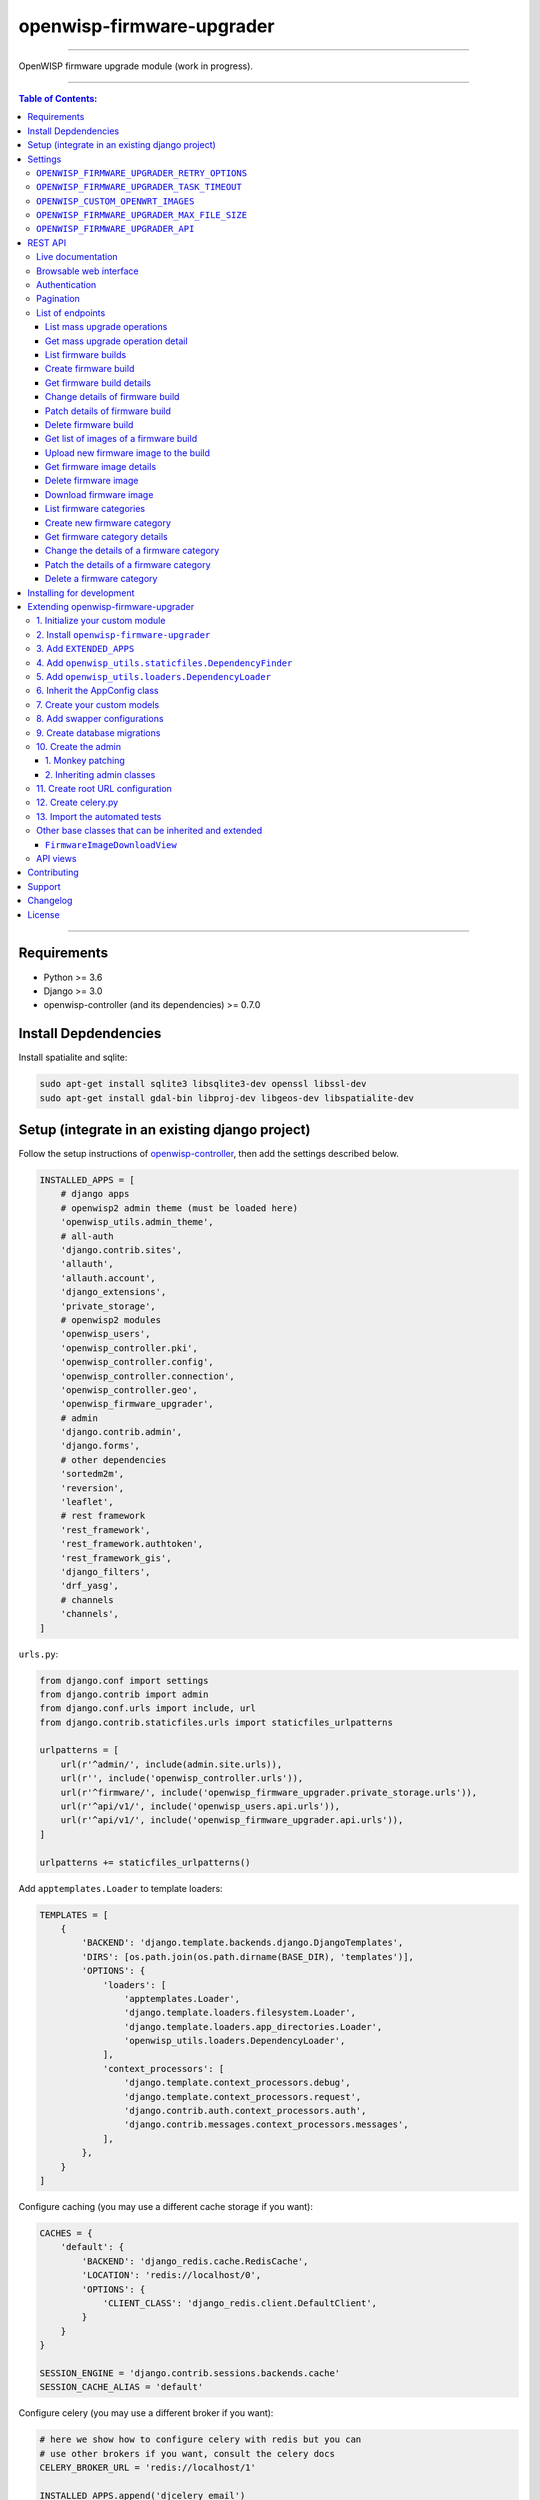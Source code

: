 openwisp-firmware-upgrader
==========================

.. image:: https://travis-ci.org/openwisp/openwisp-firmware-upgrader.svg
   :target: https://travis-ci.org/openwisp/openwisp-firmware-upgrader

.. image:: https://coveralls.io/repos/openwisp/openwisp-firmware-upgrader/badge.svg
  :target: https://coveralls.io/r/openwisp/openwisp-firmware-upgrader

.. image:: https://requires.io/github/openwisp/openwisp-firmware-upgrader/requirements.svg?branch=master
   :target: https://requires.io/github/openwisp/openwisp-firmware-upgrader/requirements/?branch=master
   :alt: Requirements Status

.. image:: https://img.shields.io/gitter/room/nwjs/nw.js.svg?style=flat-square
   :target: https://gitter.im/openwisp/general
   :alt: support chat

.. image:: https://img.shields.io/badge/code%20style-black-000000.svg
   :target: https://pypi.org/project/black/
   :alt: code style: black

------------

OpenWISP firmware upgrade module (work in progress).

.. image:: https://raw.githubusercontent.com/openwisp/openwisp2-docs/master/assets/design/openwisp-logo-black.svg
  :target: http://openwisp.org

------------

.. contents:: **Table of Contents**:
   :backlinks: none
   :depth: 3

------------

Requirements
------------

- Python >= 3.6
- Django >= 3.0
- openwisp-controller (and its dependencies) >= 0.7.0

Install Depdendencies
---------------------

Install spatialite and sqlite:

.. code-block:: shell

    sudo apt-get install sqlite3 libsqlite3-dev openssl libssl-dev
    sudo apt-get install gdal-bin libproj-dev libgeos-dev libspatialite-dev

Setup (integrate in an existing django project)
-----------------------------------------------

Follow the setup instructions of `openwisp-controller
<https://github.com/openwisp/openwisp-controller>`_, then add the settings described below.

.. code-block:: python

    INSTALLED_APPS = [
        # django apps
        # openwisp2 admin theme (must be loaded here)
        'openwisp_utils.admin_theme',
        # all-auth
        'django.contrib.sites',
        'allauth',
        'allauth.account',
        'django_extensions',
        'private_storage',
        # openwisp2 modules
        'openwisp_users',
        'openwisp_controller.pki',
        'openwisp_controller.config',
        'openwisp_controller.connection',
        'openwisp_controller.geo',
        'openwisp_firmware_upgrader',
        # admin
        'django.contrib.admin',
        'django.forms',
        # other dependencies
        'sortedm2m',
        'reversion',
        'leaflet',
        # rest framework
        'rest_framework',
        'rest_framework.authtoken',
        'rest_framework_gis',
        'django_filters',
        'drf_yasg',
        # channels
        'channels',
    ]

``urls.py``:

.. code-block:: python

    from django.conf import settings
    from django.contrib import admin
    from django.conf.urls import include, url
    from django.contrib.staticfiles.urls import staticfiles_urlpatterns

    urlpatterns = [
        url(r'^admin/', include(admin.site.urls)),
        url(r'', include('openwisp_controller.urls')),
        url(r'^firmware/', include('openwisp_firmware_upgrader.private_storage.urls')),
        url(r'^api/v1/', include('openwisp_users.api.urls')),
        url(r'^api/v1/', include('openwisp_firmware_upgrader.api.urls')),
    ]

    urlpatterns += staticfiles_urlpatterns()

Add ``apptemplates.Loader`` to template loaders:

.. code-block:: python

    TEMPLATES = [
        {
            'BACKEND': 'django.template.backends.django.DjangoTemplates',
            'DIRS': [os.path.join(os.path.dirname(BASE_DIR), 'templates')],
            'OPTIONS': {
                'loaders': [
                    'apptemplates.Loader',
                    'django.template.loaders.filesystem.Loader',
                    'django.template.loaders.app_directories.Loader',
                    'openwisp_utils.loaders.DependencyLoader',
                ],
                'context_processors': [
                    'django.template.context_processors.debug',
                    'django.template.context_processors.request',
                    'django.contrib.auth.context_processors.auth',
                    'django.contrib.messages.context_processors.messages',
                ],
            },
        }
    ]

Configure caching (you may use a different cache storage if you want):

.. code-block:: python

    CACHES = {
        'default': {
            'BACKEND': 'django_redis.cache.RedisCache',
            'LOCATION': 'redis://localhost/0',
            'OPTIONS': {
                'CLIENT_CLASS': 'django_redis.client.DefaultClient',
            }
        }
    }

    SESSION_ENGINE = 'django.contrib.sessions.backends.cache'
    SESSION_CACHE_ALIAS = 'default'

Configure celery (you may use a different broker if you want):

.. code-block:: python

    # here we show how to configure celery with redis but you can
    # use other brokers if you want, consult the celery docs
    CELERY_BROKER_URL = 'redis://localhost/1'

    INSTALLED_APPS.append('djcelery_email')
    EMAIL_BACKEND = 'djcelery_email.backends.CeleryEmailBackend'

If you decide to use redis (as shown in these examples),
install the requierd python packages::

    pip install redis django-redis

Settings
--------

``OPENWISP_FIRMWARE_UPGRADER_RETRY_OPTIONS``
~~~~~~~~~~~~~~~~~~~~~~~~~~~~~~~~~~~~~~~~~~~~

+--------------+--------------+
| **type**:    | ``dict``     |
+--------------+--------------+
| **default**: | see below    |
+--------------+--------------+

.. code-block:: python

    # default value of OPENWISP_FIRMWARE_UPGRADER_RETRY_OPTIONS:

    dict(
       max_retries=4,
       retry_backoff=60,
       retry_backoff_max=600,
       retry_jitter=True,
    )

Retry settings for recoverable failures during firmware upgrades.

By default if an upgrade operation fails before the firmware is flashed
(eg: because of a network issue during the upload of the image),
the upgrade operation will be retried 4 more times with an exponential
random backoff and a maximum delay of 10 minutes.

For more information regarding these settings, consult the `celery documentation
regarding automatic retries for known errors
<https://docs.celeryproject.org/en/stable/userguide/tasks.html#automatic-retry-for-known-exceptions>`_.

``OPENWISP_FIRMWARE_UPGRADER_TASK_TIMEOUT``
~~~~~~~~~~~~~~~~~~~~~~~~~~~~~~~~~~~~~~~~~~~

+--------------+--------------+
| **type**:    | ``int``      |
+--------------+--------------+
| **default**: | ``600``      |
+--------------+--------------+

Timeout for the background tasks which perform firmware upgrades.

If for some unexpected reason an upgrade remains stuck for more than 10 minutes,
the upgrade operation will be flagged as failed and the task will be killed.

This should not happen, but a global task time out is a best practice when
using background tasks because it prevents the situation in which an unexpected
bug causes a specific task to hang, which will quickly fill all the available
slots in a background queue and prevent other tasks from being executed, which
will end up affecting negatively the rest of the application.

``OPENWISP_CUSTOM_OPENWRT_IMAGES``
~~~~~~~~~~~~~~~~~~~~~~~~~~~~~~~~~~

+--------------+-------------+
| **type**:    | ``tuple``   |
+--------------+-------------+
| **default**: | ``None``    |
+--------------+-------------+

This setting can be used to add new image types for OpenWRT, eg:

.. code-block:: python

    OPENWISP_CUSTOM_OPENWRT_IMAGES = (
        ('customimage-squashfs-sysupgrade.bin', {
            'label': 'Custom WAP-1200',
            'boards': ('CWAP1200',)
        }),
    )

**Notes**:

- ``label`` it's the human readable name of the model which will be
  displayed in the UI
- ``boards`` is a tuple of board names with which the different versions
  of the hardware are identified on OpenWRT; this field is used to
  recognize automatically devices which have registered into OpenWISP

``OPENWISP_FIRMWARE_UPGRADER_MAX_FILE_SIZE``
~~~~~~~~~~~~~~~~~~~~~~~~~~~~~~~~~~~~~~~~~~~~

+--------------+------------------------------+
| **type**:    | ``int``                      |
+--------------+------------------------------+
| **default**: | ``30 * 1024 * 1024`` (30 MB) |
+--------------+------------------------------+

This setting can be used to set the maximum size limit for firmware images, eg:

.. code-block:: python

    OPENWISP_FIRMWARE_UPGRADER_MAX_FILE_SIZE = 40 * 1024 * 1024  # 40MB

**Notes**:

- Value must be specified in bytes. ``None`` means unlimited.

``OPENWISP_FIRMWARE_UPGRADER_API``
~~~~~~~~~~~~~~~~~~~~~~~~~~~~~~~~~~

+--------------+-----------+
| **type**:    | ``bool``  |
+--------------+-----------+
| **default**: | ``False`` |
+--------------+-----------+

Indicates whether the API for Firmware Upgrader is enabled or not.

REST API
--------

To enable the API the setting
`OPENWISP_FIRMWARE_UPGRADER_API <#openwisp-firmware-upgrader-api>`_
must be set to ``True``.

Live documentation
~~~~~~~~~~~~~~~~~~

.. image:: docs/images/api-docs.gif

A general live API documentation (following the OpenAPI specification) at ``/api/v1/docs/``.

Browsable web interface
~~~~~~~~~~~~~~~~~~~~~~~

.. image:: docs/images/api-ui.png

Additionally, opening any of the endpoints `listed below <#list-of-endpoints>`_
directly in the browser will show the `browsable API interface of Django-REST-Framework
<https://www.django-rest-framework.org/topics/browsable-api/>`_,
which makes it even easier to find out the details of each endpoint.

Authentication
~~~~~~~~~~~~~~

See openwisp-users: `authenticating with the user token
<https://github.com/openwisp/openwisp-users#authenticating-with-the-user-token>`_.

When browsing the API via the `Live documentation <#live-documentation>`_
or the `Browsable web page <#browsable-web-interface>`_, you can also use
the session authentication by logging in the django admin.

Pagination
~~~~~~~~~~

All *list* endpoints support the ``page_size`` parameter that allows paginating
the results in conjunction with the ``page`` parameter.

.. code-block:: text

    GET /api/v1/firmware/build/?page_size=10
    GET /api/v1/firmware/build/?page_size=10&page=2

List of endpoints
~~~~~~~~~~~~~~~~~

Since the detailed explanation is contained in the `Live documentation <#live-documentation>`_
and in the `Browsable web page <#browsable-web-interface>`_ of each point,
here we'll provide just a list of the available endpoints,
for further information please open the URL of the endpoint in your browser.

List mass upgrade operations
############################

.. code-block:: text

    GET ​/v1​/firmware​/batch-upgrade-operation​/

Get mass upgrade operation detail
#################################

.. code-block:: text

    GET ​/v1​/firmware​/batch-upgrade-operation​/{id}​/

List firmware builds
####################

.. code-block:: text

    GET ​/v1​/firmware​/build​/

Create firmware build
#####################

.. code-block:: text

    POST ​/v1​/firmware​/build​/

Get firmware build details
##########################

.. code-block:: text

    GET ​/v1​/firmware​/build​/{id}​/

Change details of firmware build
################################

.. code-block:: text

    PUT ​/v1​/firmware​/build​/{id}​/

Patch details of firmware build
###############################

.. code-block:: text

    PATCH ​/v1​/firmware​/build​/{id}​/

Delete firmware build
#####################

.. code-block:: text

    DELETE ​/v1​/firmware​/build​/{id}​/

Get list of images of a firmware build
######################################

.. code-block:: text

    GET ​/v1​/firmware​/build​/{id}​/image​/

Upload new firmware image to the build
######################################

.. code-block:: text

    POST ​/v1​/firmware​/build​/{id}​/image​/

Get firmware image details
##########################

.. code-block:: text

    GET ​/v1​/firmware​/build​/{build_pk}​/image​/{id}​/

Delete firmware image
#####################

.. code-block:: text

    DELETE ​/v1​/firmware​/build​/{build_pk}​/image​/{id}​/

Download firmware image
#######################

.. code-block:: text

    GET ​/v1​/firmware​/build​/{build_pk}​/image​/{id}​/download​/

List firmware categories
########################

.. code-block:: text

    GET ​/v1​/firmware​/category​/

Create new firmware category
############################

.. code-block:: text

    POST ​/v1​/firmware​/category​/

Get firmware category details
#############################

.. code-block:: text

    GET ​/v1​/firmware​/category​/{id}​/

Change the details of a firmware category
#########################################

.. code-block:: text

    PUT ​/v1​/firmware​/category​/{id}​/

Patch the details of a firmware category
########################################

.. code-block:: text

    PATCH ​/v1​/firmware​/category​/{id}​/

Delete a firmware category
##########################

.. code-block:: text

    DELETE ​/v1​/firmware​/category​/{id}​/

Installing for development
--------------------------

Install your forked repo:

.. code-block:: shell

    git clone git://github.com/<your_fork>/openwisp-firmware-upgrader
    cd openwisp-firmware-upgrader/
    python setup.py develop

Install test requirements:

.. code-block:: shell

    pip install -r requirements-test.txt

Create database:

.. code-block:: shell

    cd tests/
    ./manage.py migrate
    ./manage.py createsuperuser

Launch development server:

.. code-block:: shell

    ./manage.py runserver 0.0.0.0:8000

You can access the admin interface at http://127.0.0.1:8000/admin/.

Run celery and celery-beat with the following commands
(separate terminal windows are needed):

.. code-block:: shell

    # (cd tests)
    celery -A openwisp2 worker -l info
    celery -A openwisp2 beat -l info

Run tests with:

.. code-block:: shell

    # run qa checks
    ./run-qa-checks

    # standard tests
    ./runtests.py

    # tests for the sample app
    SAMPLE_APP=1 ./runtests.py --keepdb --failfast

When running the last line of the previous example, the environment variable
``SAMPLE_APP`` activates the app in ``/tests/openwisp2/sample_firmware_upgrader/``
which is a simple django app that extends ``openwisp-firmware-upgrader`` with
the sole purpose of testing its extensibility, for more information regarding
this concept, read the following section.

Extending openwisp-firmware-upgrader
------------------------------------

One of the core values of the OpenWISP project is `Software Reusability <http://openwisp.io/docs/general/values.html#software-reusability-means-long-term-sustainability>`_,
for this reason *openwisp-firmware-upgrader* provides a set of base classes
which can be imported, extended and reused to create derivative apps.

In order to implement your custom version of *openwisp-firmware-upgrader*,
you need to perform the steps described in this section.

When in doubt, the code in the `test project <https://github.com/openwisp/openwisp-firmware-upgrader/tree/master/tests/openwisp2/>`_
and the `sample app <https://github.com/openwisp/openwisp-firmware-upgrader/tree/master/tests/openwisp2/sample_firmware_upgrader/>`_
will serve you as source of truth:
just replicate and adapt that code to get a basic derivative of
*openwisp-firmware-upgrader* working.

**Premise**: if you plan on using a customized version of this module,
we suggest to start with it since the beginning, because migrating your data
from the default module to your extended version may be time consuming.

1. Initialize your custom module
~~~~~~~~~~~~~~~~~~~~~~~~~~~~~~~~

The first thing you need to do is to create a new django app which will
contain your custom version of *openwisp-firmware-upgrader*.

A django app is nothing more than a
`python package <https://docs.python.org/3/tutorial/modules.html#packages>`_
(a directory of python scripts), in the following examples we'll call this django app
``myupgrader``, but you can name it how you want::

    django-admin startapp myupgrader

Keep in mind that the command mentioned above must be called from a directory
which is available in your `PYTHON_PATH <https://docs.python.org/3/using/cmdline.html#envvar-PYTHONPATH>`_
so that you can then import the result into your project.

Now you need to add ``myupgrader`` to ``INSTALLED_APPS`` in your ``settings.py``,
ensuring also that ``openwisp_firmware_upgrader`` has been removed:

.. code-block:: python

    INSTALLED_APPS = [
        # ... other apps ...

        # 'openwisp_firmware_upgrader'  <-- comment out or delete this line
        'myupgrader'
    ]

For more information about how to work with django projects and django apps,
please refer to the `django documentation <https://docs.djangoproject.com/en/dev/intro/tutorial01/>`_.

2. Install ``openwisp-firmware-upgrader``
~~~~~~~~~~~~~~~~~~~~~~~~~~~~~~~~~~~~~~~~~

Install (and add to the requirement of your project) ``openwisp-firmware-upgrader``::

    pip install openwisp-firmware-upgrader

3. Add ``EXTENDED_APPS``
~~~~~~~~~~~~~~~~~~~~~~~~

Add the following to your ``settings.py``:

.. code-block:: python

    EXTENDED_APPS = ['openwisp_firmware_upgrader']

4. Add ``openwisp_utils.staticfiles.DependencyFinder``
~~~~~~~~~~~~~~~~~~~~~~~~~~~~~~~~~~~~~~~~~~~~~~~~~~~~~~

Add ``openwisp_utils.staticfiles.DependencyFinder`` to
``STATICFILES_FINDERS`` in your ``settings.py``:

.. code-block:: python

    STATICFILES_FINDERS = [
        'django.contrib.staticfiles.finders.FileSystemFinder',
        'django.contrib.staticfiles.finders.AppDirectoriesFinder',
        'openwisp_utils.staticfiles.DependencyFinder',
    ]

5. Add ``openwisp_utils.loaders.DependencyLoader``
~~~~~~~~~~~~~~~~~~~~~~~~~~~~~~~~~~~~~~~~~~~~~~~~~~

Add ``openwisp_utils.loaders.DependencyLoader`` to ``TEMPLATES`` in your ``settings.py``:

.. code-block:: python

    TEMPLATES = [
        {
            'BACKEND': 'django.template.backends.django.DjangoTemplates',
            'OPTIONS': {
                'loaders': [
                    'django.template.loaders.filesystem.Loader',
                    'django.template.loaders.app_directories.Loader',
                    'openwisp_utils.loaders.DependencyLoader',
                ],
                'context_processors': [
                    'django.template.context_processors.debug',
                    'django.template.context_processors.request',
                    'django.contrib.auth.context_processors.auth',
                    'django.contrib.messages.context_processors.messages',
                ],
            },
        }
    ]

6. Inherit the AppConfig class
~~~~~~~~~~~~~~~~~~~~~~~~~~~~~~

Please refer to the following files in the sample app of the test project:

- `sample_firmware_upgrader/__init__.py <https://github.com/openwisp/openwisp-firmware-upgrader/tree/master/tests/openwisp2/sample_firmware_upgrader/__init__.py>`_.
- `sample_firmware_upgrader/apps.py <https://github.com/openwisp/openwisp-firmware-upgrader/tree/master/tests/openwisp2/sample_firmware_upgrader/apps.py>`_.

You have to replicate and adapt that code in your project.

For more information regarding the concept of ``AppConfig`` please refer to
the `"Applications" section in the django documentation <https://docs.djangoproject.com/en/dev/ref/applications/>`_.

7. Create your custom models
~~~~~~~~~~~~~~~~~~~~~~~~~~~~

For the purpose of showing an example, we added a simple "details" field to the
`models of the sample app in the test project <https://github.com/openwisp/openwisp-firmware-upgrader/tree/master/tests/openwisp2/sample_firmware_upgrader/models.py>`_.

You can add fields in a similar way in your ``models.py`` file.

**Note**: for doubts regarding how to use, extend or develop models please refer to
the `"Models" section in the django documentation <https://docs.djangoproject.com/en/dev/topics/db/models/>`_.

8. Add swapper configurations
~~~~~~~~~~~~~~~~~~~~~~~~~~~~~

Once you have created the models, add the following to your ``settings.py``:

.. code-block:: python

    # Setting models for swapper module
    FIRMWARE_UPGRADER_CATEGORY_MODEL = 'myupgrader.Category'
    FIRMWARE_UPGRADER_BUILD_MODEL = 'myupgrader.Build'
    FIRMWARE_UPGRADER_FIRMWAREIMAGE_MODEL = 'myupgrader.FirmwareImage'
    FIRMWARE_UPGRADER_DEVICEFIRMWARE_MODEL = 'myupgrader.DeviceFirmware'
    FIRMWARE_UPGRADER_BATCHUPGRADEOPERATION_MODEL = 'myupgrader.BatchUpgradeOperation'
    FIRMWARE_UPGRADER_UPGRADEOPERATION_MODEL = 'myupgrader.UpgradeOperation'

Substitute ``myupgrader`` with the name you chose in step 1.

9. Create database migrations
~~~~~~~~~~~~~~~~~~~~~~~~~~~~~

Create and apply database migrations::

    ./manage.py makemigrations
    ./manage.py migrate

For more information, refer to the
`"Migrations" section in the django documentation <https://docs.djangoproject.com/en/dev/topics/migrations/>`_.

10. Create the admin
~~~~~~~~~~~~~~~~~~~~

Refer to the `admin.py file of the sample app <https://github.com/openwisp/openwisp-firmware-upgrader/tree/master/tests/openwisp2/sample_firmware_upgrader/admin.py>`_.

To introduce changes to the admin, you can do it in two main ways which are described below.

**Note**: for more information regarding how the django admin works, or how it can be customized,
please refer to `"The django admin site" section in the django documentation <https://docs.djangoproject.com/en/dev/ref/contrib/admin/>`_.

1. Monkey patching
##################

If the changes you need to add are relatively small, you can resort to monkey patching.

For example:

.. code-block:: python

    from openwisp_firmware_upgrader.admin import (  # noqa
        BatchUpgradeOperationAdmin,
        BuildAdmin,
        CategoryAdmin,
    )

    BuildAdmin.list_display.insert(1, 'my_custom_field')
    BuildAdmin.ordering = ['-my_custom_field']

2. Inheriting admin classes
###########################

If you need to introduce significant changes and/or you don't want to resort to
monkey patching, you can proceed as follows:

.. code-block:: python

    from django.contrib import admin
    from openwisp_firmware_upgrader.admin import (
        BatchUpgradeOperationAdmin as BaseBatchUpgradeOperationAdmin,
        BuildAdmin as BaseBuildAdmin,
        CategoryAdmin as BaseCategoryAdmin,
    )
    from openwisp_firmware_upgrader.swapper import load_model

    BatchUpgradeOperation = load_model('BatchUpgradeOperation')
    Build = load_model('Build')
    Category = load_model('Category')
    DeviceFirmware = load_model('DeviceFirmware')
    FirmwareImage = load_model('FirmwareImage')
    UpgradeOperation = load_model('UpgradeOperation')

    admin.site.unregister(BatchUpgradeOperation)
    admin.site.unregister(Build)
    admin.site.unregister(Category)

    class BatchUpgradeOperationAdmin(BaseBatchUpgradeOperationAdmin):
        # add your changes here

    class BuildAdmin(BaseBuildAdmin):
        # add your changes here

    class CategoryAdmin(BaseCategoryAdmin):
        # add your changes here

11. Create root URL configuration
~~~~~~~~~~~~~~~~~~~~~~~~~~~~~~~~~

Please refer to the `urls.py <https://github.com/openwisp/openwisp-firmware-upgrader/tree/master/tests/openwisp2/urls.py>`_
file in the test project.

For more information about URL configuration in django, please refer to the
`"URL dispatcher" section in the django documentation <https://docs.djangoproject.com/en/dev/topics/http/urls/>`_.

12. Create celery.py
~~~~~~~~~~~~~~~~~~~~

Please refer to the `celery.py <https://github.com/openwisp/openwisp-firmware-upgrader/tree/master/tests/openwisp2/celery.py>`_
file in the test project.

For more information about the usage of celery in django, please refer to the
`"First steps with Django" section in the celery documentation <https://docs.celeryproject.org/en/master/django/first-steps-with-django.html>`_.

13. Import the automated tests
~~~~~~~~~~~~~~~~~~~~~~~~~~~~~~

When developing a custom application based on this module, it's a good
idea to import and run the base tests too, so that you can be sure the changes
you're introducing are not breaking some of the existing features of *openwisp-firmware-upgrader*.

In case you need to add breaking changes, you can overwrite the tests defined
in the base classes to test your own behavior.

See the `tests of the sample app <https://github.com/openwisp/openwisp-firmware-upgrader/blob/master/tests/openwisp2/sample_firmware_upgrader/tests.py>`_
to find out how to do this.

You can then run tests with::

    # the --parallel flag is optional
    ./manage.py test --parallel myupgrader

Substitute ``myupgrader`` with the name you chose in step 1.

For more information about automated tests in django, please refer to
`"Testing in Django" <https://docs.djangoproject.com/en/dev/topics/testing/>`_.

Other base classes that can be inherited and extended
~~~~~~~~~~~~~~~~~~~~~~~~~~~~~~~~~~~~~~~~~~~~~~~~~~~~~

The following steps are not required and are intended for more advanced customization.

``FirmwareImageDownloadView``
#############################

This view controls how the firmware images are stored and who has permission to download them.

The full python path is: ``openwisp_firmware_upgrader.private_storage.FirmwareImageDownloadView``.

If you want to extend this view, you will have to perform the additional steps below.

Step 1. import and extend view:

.. code-block:: python

    # myupgrader/views.py
    from openwisp_firmware_upgrader.private_storage import (
        FirmwareImageDownloadView as BaseFirmwareImageDownloadView
    )

    class FirmwareImageDownloadView(BaseFirmwareImageDownloadView):
        # add your customizations here ...
        pass

Step 2: remove the following line from your root ``urls.py`` file:

.. code-block:: python

    url('^firmware/', include('openwisp_firmware_upgrader.private_storage.urls')),

Step 3: add an URL route pointing to your custom view in ``urls.py`` file:

.. code-block:: python

    # urls.py
    from myupgrader.views import FirmwareImageDownloadView

    urlpatterns = [
        # ... other URLs
        url(r'^(?P<path>.*)$', FirmwareImageDownloadView.as_view(), name='serve_private_file',),
    ]

For more information regarding django views, please refer to the
`"Class based views" section in the django documentation <https://docs.djangoproject.com/en/dev/topics/class-based-views/>`_.

API views
~~~~~~~~~

If you need to customize the behavior of the API views, the procedure to follow
is similar to the one described in
`FirmwareImageDownloadView <#firmwareimagedownloadview>`_,
with the difference that you may also want to create your own
`serializers <https://www.django-rest-framework.org/api-guide/serializers/>`_
if needed.

The API code is stored in
`openwisp_firmware_upgrader.api <https://github.com/openwisp/openwisp-firmware-upgrader/blob/master/openwisp_firmware_upgrader/api/>`_
and is built using `django-rest-framework <http://openwisp.io/docs/developer/hacking-openwisp-python-django.html#why-django-rest-framework>`_

For more information regarding Django REST Framework API views, please refer to the
`"Generic views" section in the Django REST Framework documentation <https://www.django-rest-framework.org/api-guide/generic-views/>`_.

Contributing
------------

Please refer to the `OpenWISP contributing guidelines <http://openwisp.io/docs/developer/contributing.html>`_.

Support
-------

See `OpenWISP Support Channels <http://openwisp.org/support.html>`_.

Changelog
---------

See `CHANGES <https://github.com/openwisp/openwisp-firmware-upgrader/blob/master/CHANGES.rst>`_.

License
-------

See `LICENSE <https://github.com/openwisp/openwisp-firmware-upgrader/blob/master/LICENSE>`_.
